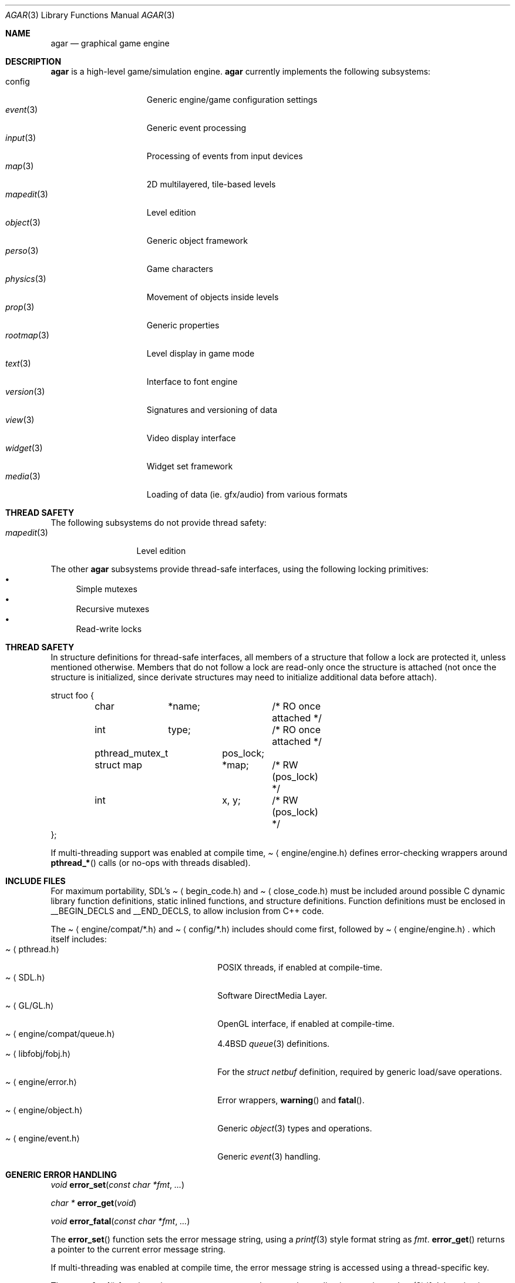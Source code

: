 .\"	$Csoft: agar.3,v 1.26 2003/05/07 00:46:44 vedge Exp $
.\"
.\" Copyright (c) 2001, 2002, 2003 CubeSoft Communications, Inc.
.\" <http://www.csoft.org>
.\" All rights reserved.
.\"
.\" Redistribution and use in source and binary forms, with or without
.\" modification, are permitted provided that the following conditions
.\" are met:
.\" 1. Redistributions of source code must retain the above copyright
.\"    notice, this list of conditions and the following disclaimer.
.\" 2. Redistributions in binary form must reproduce the above copyright
.\"    notice, this list of conditions and the following disclaimer in the
.\"    documentation and/or other materials provided with the distribution.
.\" 
.\" THIS SOFTWARE IS PROVIDED BY THE AUTHOR ``AS IS'' AND ANY EXPRESS OR
.\" IMPLIED WARRANTIES, INCLUDING, BUT NOT LIMITED TO, THE IMPLIED
.\" WARRANTIES OF MERCHANTABILITY AND FITNESS FOR A PARTICULAR PURPOSE
.\" ARE DISCLAIMED. IN NO EVENT SHALL THE AUTHOR BE LIABLE FOR ANY DIRECT,
.\" INDIRECT, INCIDENTAL, SPECIAL, EXEMPLARY, OR CONSEQUENTIAL DAMAGES
.\" (INCLUDING BUT NOT LIMITED TO, PROCUREMENT OF SUBSTITUTE GOODS OR
.\" SERVICES; LOSS OF USE, DATA, OR PROFITS; OR BUSINESS INTERRUPTION)
.\" HOWEVER CAUSED AND ON ANY THEORY OF LIABILITY, WHETHER IN CONTRACT,
.\" STRICT LIABILITY, OR TORT (INCLUDING NEGLIGENCE OR OTHERWISE) ARISING
.\" IN ANY WAY OUT OF THE USE OF THIS SOFTWARE EVEN IF ADVISED OF THE
.\" POSSIBILITY OF SUCH DAMAGE.
.\"
.\"	$OpenBSD: mdoc.template,v 1.6 2001/02/03 08:22:44 niklas Exp $
.\"
.Dd NOVEMBER 26, 2001
.Dt AGAR 3
.Os
.ds vT Agar API Reference
.ds oS Agar 1.0
.Sh NAME
.Nm agar
.Nd graphical game engine
.Sh DESCRIPTION
.Nm
is a high-level game/simulation engine.
.Nm
currently implements the following subsystems:
.Bl -tag -width "transform(3) " -compact
.It config
Generic engine/game configuration settings
.It Xr event 3
Generic event processing
.It Xr input 3
Processing of events from input devices
.It Xr map 3
2D multilayered, tile-based levels
.It Xr mapedit 3
Level edition
.It Xr object 3
Generic object framework
.It Xr perso 3
Game characters
.It Xr physics 3
Movement of objects inside levels
.It Xr prop 3
Generic properties
.It Xr rootmap 3
Level display in game mode
.It Xr text 3
Interface to font engine
.It Xr version 3
Signatures and versioning of data
.It Xr view 3
Video display interface
.It Xr widget 3
Widget set framework
.It Xr media 3
Loading of data (ie. gfx/audio) from various formats
.El
.Sh THREAD SAFETY
The following subsystems do not provide thread safety:
.Bl -tag -width "mapedit(3) " -compact
.It Xr mapedit 3
Level edition
.El
.Pp
The other
.Nm
subsystems provide thread-safe interfaces, using the following locking
primitives:
.Bl -bullet -compact
.It
Simple mutexes
.It
Recursive mutexes
.It
Read-write locks
.El
.Sh THREAD SAFETY
In structure definitions for thread-safe interfaces, all members of a
structure that follow a lock are protected it, unless mentioned otherwise.
Members that do not follow a lock are read-only once the structure is
attached (not once the structure is initialized, since derivate structures
may need to initialize additional data before attach).
.Bd -literal
struct foo {
	char	*name;		/* RO once attached */
	int	 type;		/* RO once attached */

	pthread_mutex_t	 pos_lock;
	struct map	*map;	/* RW (pos_lock) */
	int		 x, y;	/* RW (pos_lock) */
};
.Ed
.Pp
If multi-threading support was enabled at compile time,
.Pa Aq engine/engine.h
defines error-checking wrappers around
.Fn pthread_*
calls (or no-ops with threads disabled).
.Sh INCLUDE FILES
For maximum portability, SDL's
.Pa Aq begin_code.h
and
.Pa Aq close_code.h
must be included around possible C dynamic library function definitions,
static inlined functions, and structure definitions.
Function definitions must be enclosed in
.Dv __BEGIN_DECLS
and
.Dv __END_DECLS ,
to allow inclusion from C++ code.
.Pp
The
.Pa Aq engine/compat/*.h
and
.Pa Aq config/*.h
includes should come first, followed by
.Pa Aq engine/engine.h .
which itself includes:
.Bl -tag -width "<engine/compat/queue.h> " -compact
.It Pa Aq pthread.h
POSIX threads, if enabled at compile-time.
.It Pa Aq SDL.h
Software DirectMedia Layer.
.It Pa Aq GL/GL.h
OpenGL interface, if enabled at compile-time.
.It Pa Aq engine/compat/queue.h
4.4BSD
.Xr queue 3
definitions.
.It Pa Aq libfobj/fobj.h
For the
.Ft struct netbuf
definition, required by generic load/save operations.
.It Pa Aq engine/error.h
Error wrappers,
.Fn warning
and
.Fn fatal .
.It Pa Aq engine/object.h
Generic
.Xr object 3
types and operations.
.It Pa Aq engine/event.h
Generic
.Xr event 3
handling.
.El
.Sh GENERIC ERROR HANDLING
.nr nS 1
.Ft void
.Fn error_set "const char *fmt" "..."
.Pp
.Ft char *
.Fn error_get "void"
.Pp
.Ft void
.Fn error_fatal "const char *fmt" "..."
.Pp
.nr nS 0
The
.Fn error_set
function sets the error message string, using a
.Xr printf 3
style format string as
.Fa fmt .
.Fn error_get
returns a pointer to the current error message string.
.Pp
If multi-threading was enabled at compile time, the error message string is
accessed using a thread-specific key.
.Pp
The
.Fn error_fatal
function prints an error message and causes the application to exit, or
.Xr abort 3
if debugging is enabled.
.Sh SEE ALSO
.Xr event 3 ,
.Xr map 3 ,
.Xr mapedit 3 ,
.Xr object 3 ,
.Xr perso 3 ,
.Xr physics 3 ,
.Xr prop 3 ,
.Xr rootmap 3 ,
.Xr version 3 ,
.Xr view 3 ,
.Xr world 3 ,
.Xr widget 3 ,
.Xr window 3
